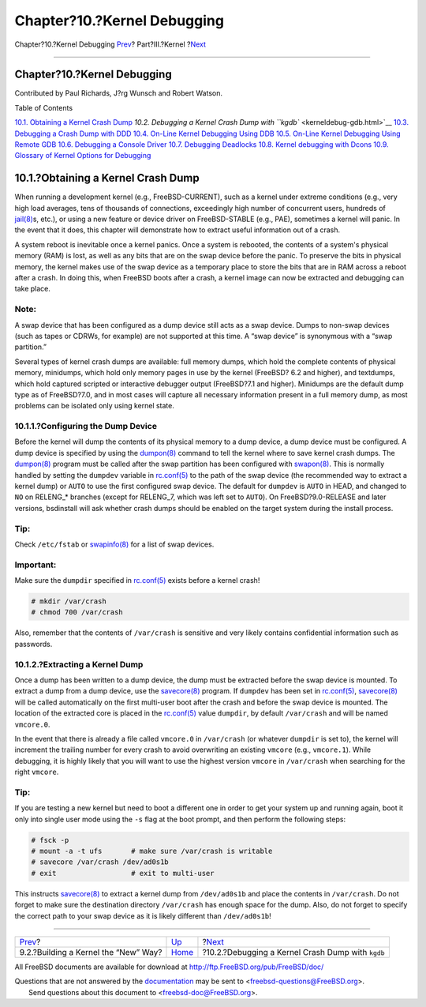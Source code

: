 ============================
Chapter?10.?Kernel Debugging
============================

.. raw:: html

   <div class="navheader">

Chapter?10.?Kernel Debugging
`Prev <kernelbuild-new.html>`__?
Part?III.?Kernel
?\ `Next <kerneldebug-gdb.html>`__

--------------

.. raw:: html

   </div>

.. raw:: html

   <div class="chapter">

.. raw:: html

   <div class="titlepage" xmlns="">

.. raw:: html

   <div>

.. raw:: html

   <div>

Chapter?10.?Kernel Debugging
----------------------------

.. raw:: html

   </div>

.. raw:: html

   <div>

Contributed by Paul Richards, J?rg Wunsch and Robert Watson.

.. raw:: html

   </div>

.. raw:: html

   </div>

.. raw:: html

   </div>

.. raw:: html

   <div class="toc">

.. raw:: html

   <div class="toc-title">

Table of Contents

.. raw:: html

   </div>

`10.1. Obtaining a Kernel Crash
Dump <kerneldebug.html#kerneldebug-obtain>`__
`10.2. Debugging a Kernel Crash Dump with
``kgdb`` <kerneldebug-gdb.html>`__
`10.3. Debugging a Crash Dump with DDD <kerneldebug-ddd.html>`__
`10.4. On-Line Kernel Debugging Using
DDB <kerneldebug-online-ddb.html>`__
`10.5. On-Line Kernel Debugging Using Remote
GDB <kerneldebug-online-gdb.html>`__
`10.6. Debugging a Console Driver <kerneldebug-console.html>`__
`10.7. Debugging Deadlocks <kerneldebug-deadlocks.html>`__
`10.8. Kernel debugging with Dcons <kerneldebug-dcons.html>`__
`10.9. Glossary of Kernel Options for
Debugging <kerneldebug-options.html>`__

.. raw:: html

   </div>

.. raw:: html

   <div class="sect1">

.. raw:: html

   <div class="titlepage" xmlns="">

.. raw:: html

   <div>

.. raw:: html

   <div>

10.1.?Obtaining a Kernel Crash Dump
-----------------------------------

.. raw:: html

   </div>

.. raw:: html

   </div>

.. raw:: html

   </div>

When running a development kernel (e.g., FreeBSD-CURRENT), such as a
kernel under extreme conditions (e.g., very high load averages, tens of
thousands of connections, exceedingly high number of concurrent users,
hundreds of
`jail(8) <http://www.FreeBSD.org/cgi/man.cgi?query=jail&sektion=8>`__\ s,
etc.), or using a new feature or device driver on FreeBSD-STABLE (e.g.,
PAE), sometimes a kernel will panic. In the event that it does, this
chapter will demonstrate how to extract useful information out of a
crash.

A system reboot is inevitable once a kernel panics. Once a system is
rebooted, the contents of a system's physical memory (RAM) is lost, as
well as any bits that are on the swap device before the panic. To
preserve the bits in physical memory, the kernel makes use of the swap
device as a temporary place to store the bits that are in RAM across a
reboot after a crash. In doing this, when FreeBSD boots after a crash, a
kernel image can now be extracted and debugging can take place.

.. raw:: html

   <div class="note" xmlns="">

Note:
~~~~~

A swap device that has been configured as a dump device still acts as a
swap device. Dumps to non-swap devices (such as tapes or CDRWs, for
example) are not supported at this time. A “swap device” is synonymous
with a “swap partition.”

.. raw:: html

   </div>

Several types of kernel crash dumps are available: full memory dumps,
which hold the complete contents of physical memory, minidumps, which
hold only memory pages in use by the kernel (FreeBSD? 6.2 and higher),
and textdumps, which hold captured scripted or interactive debugger
output (FreeBSD?7.1 and higher). Minidumps are the default dump type as
of FreeBSD?7.0, and in most cases will capture all necessary information
present in a full memory dump, as most problems can be isolated only
using kernel state.

.. raw:: html

   <div class="sect2">

.. raw:: html

   <div class="titlepage" xmlns="">

.. raw:: html

   <div>

.. raw:: html

   <div>

10.1.1.?Configuring the Dump Device
~~~~~~~~~~~~~~~~~~~~~~~~~~~~~~~~~~~

.. raw:: html

   </div>

.. raw:: html

   </div>

.. raw:: html

   </div>

Before the kernel will dump the contents of its physical memory to a
dump device, a dump device must be configured. A dump device is
specified by using the
`dumpon(8) <http://www.FreeBSD.org/cgi/man.cgi?query=dumpon&sektion=8>`__
command to tell the kernel where to save kernel crash dumps. The
`dumpon(8) <http://www.FreeBSD.org/cgi/man.cgi?query=dumpon&sektion=8>`__
program must be called after the swap partition has been configured with
`swapon(8) <http://www.FreeBSD.org/cgi/man.cgi?query=swapon&sektion=8>`__.
This is normally handled by setting the ``dumpdev`` variable in
`rc.conf(5) <http://www.FreeBSD.org/cgi/man.cgi?query=rc.conf&sektion=5>`__
to the path of the swap device (the recommended way to extract a kernel
dump) or ``AUTO`` to use the first configured swap device. The default
for ``dumpdev`` is ``AUTO`` in HEAD, and changed to ``NO`` on RELENG\_\*
branches (except for RELENG\_7, which was left set to ``AUTO``). On
FreeBSD?9.0-RELEASE and later versions, bsdinstall will ask whether
crash dumps should be enabled on the target system during the install
process.

.. raw:: html

   <div class="tip" xmlns="">

Tip:
~~~~

Check ``/etc/fstab`` or
`swapinfo(8) <http://www.FreeBSD.org/cgi/man.cgi?query=swapinfo&sektion=8>`__
for a list of swap devices.

.. raw:: html

   </div>

.. raw:: html

   <div class="important" xmlns="">

Important:
~~~~~~~~~~

Make sure the ``dumpdir`` specified in
`rc.conf(5) <http://www.FreeBSD.org/cgi/man.cgi?query=rc.conf&sektion=5>`__
exists before a kernel crash!

.. code:: screen

    # mkdir /var/crash
    # chmod 700 /var/crash

Also, remember that the contents of ``/var/crash`` is sensitive and very
likely contains confidential information such as passwords.

.. raw:: html

   </div>

.. raw:: html

   </div>

.. raw:: html

   <div class="sect2">

.. raw:: html

   <div class="titlepage" xmlns="">

.. raw:: html

   <div>

.. raw:: html

   <div>

10.1.2.?Extracting a Kernel Dump
~~~~~~~~~~~~~~~~~~~~~~~~~~~~~~~~

.. raw:: html

   </div>

.. raw:: html

   </div>

.. raw:: html

   </div>

Once a dump has been written to a dump device, the dump must be
extracted before the swap device is mounted. To extract a dump from a
dump device, use the
`savecore(8) <http://www.FreeBSD.org/cgi/man.cgi?query=savecore&sektion=8>`__
program. If ``dumpdev`` has been set in
`rc.conf(5) <http://www.FreeBSD.org/cgi/man.cgi?query=rc.conf&sektion=5>`__,
`savecore(8) <http://www.FreeBSD.org/cgi/man.cgi?query=savecore&sektion=8>`__
will be called automatically on the first multi-user boot after the
crash and before the swap device is mounted. The location of the
extracted core is placed in the
`rc.conf(5) <http://www.FreeBSD.org/cgi/man.cgi?query=rc.conf&sektion=5>`__
value ``dumpdir``, by default ``/var/crash`` and will be named
``vmcore.0``.

In the event that there is already a file called ``vmcore.0`` in
``/var/crash`` (or whatever ``dumpdir`` is set to), the kernel will
increment the trailing number for every crash to avoid overwriting an
existing ``vmcore`` (e.g., ``vmcore.1``). While debugging, it is highly
likely that you will want to use the highest version ``vmcore`` in
``/var/crash`` when searching for the right ``vmcore``.

.. raw:: html

   <div class="tip" xmlns="">

Tip:
~~~~

If you are testing a new kernel but need to boot a different one in
order to get your system up and running again, boot it only into single
user mode using the ``-s`` flag at the boot prompt, and then perform the
following steps:

.. code:: screen

    # fsck -p
    # mount -a -t ufs       # make sure /var/crash is writable
    # savecore /var/crash /dev/ad0s1b
    # exit                  # exit to multi-user

This instructs
`savecore(8) <http://www.FreeBSD.org/cgi/man.cgi?query=savecore&sektion=8>`__
to extract a kernel dump from ``/dev/ad0s1b`` and place the contents in
``/var/crash``. Do not forget to make sure the destination directory
``/var/crash`` has enough space for the dump. Also, do not forget to
specify the correct path to your swap device as it is likely different
than ``/dev/ad0s1b``!

.. raw:: html

   </div>

.. raw:: html

   </div>

.. raw:: html

   </div>

.. raw:: html

   </div>

.. raw:: html

   <div class="navfooter">

--------------

+-----------------------------------------+-------------------------+------------------------------------------------------+
| `Prev <kernelbuild-new.html>`__?        | `Up <kernel.html>`__    | ?\ `Next <kerneldebug-gdb.html>`__                   |
+-----------------------------------------+-------------------------+------------------------------------------------------+
| 9.2.?Building a Kernel the “New” Way?   | `Home <index.html>`__   | ?10.2.?Debugging a Kernel Crash Dump with ``kgdb``   |
+-----------------------------------------+-------------------------+------------------------------------------------------+

.. raw:: html

   </div>

All FreeBSD documents are available for download at
http://ftp.FreeBSD.org/pub/FreeBSD/doc/

| Questions that are not answered by the
  `documentation <http://www.FreeBSD.org/docs.html>`__ may be sent to
  <freebsd-questions@FreeBSD.org\ >.
|  Send questions about this document to <freebsd-doc@FreeBSD.org\ >.
